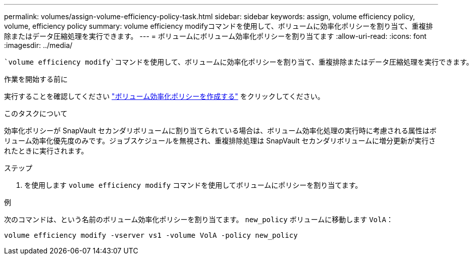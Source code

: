 ---
permalink: volumes/assign-volume-efficiency-policy-task.html 
sidebar: sidebar 
keywords: assign, volume efficiency policy, volume, efficiency policy 
summary: volume efficiency modifyコマンドを使用して、ボリュームに効率化ポリシーを割り当て、重複排除またはデータ圧縮処理を実行できます。 
---
= ボリュームにボリューム効率化ポリシーを割り当てます
:allow-uri-read: 
:icons: font
:imagesdir: ../media/


[role="lead"]
 `volume efficiency modify`コマンドを使用して、ボリュームに効率化ポリシーを割り当て、重複排除またはデータ圧縮処理を実行できます。

.作業を開始する前に
実行することを確認してください link:create-efficiency-policy-task.html["ボリューム効率化ポリシーを作成する"] をクリックしてください。

.このタスクについて
効率化ポリシーが SnapVault セカンダリボリュームに割り当てられている場合は、ボリューム効率化処理の実行時に考慮される属性はボリューム効率化優先度のみです。ジョブスケジュールを無視され、重複排除処理は SnapVault セカンダリボリュームに増分更新が実行されたときに実行されます。

.ステップ
. を使用します `volume efficiency modify` コマンドを使用してボリュームにポリシーを割り当てます。


.例
次のコマンドは、という名前のボリューム効率化ポリシーを割り当てます。 `new_policy` ボリュームに移動します `VolA`：

`volume efficiency modify -vserver vs1 -volume VolA -policy new_policy`
